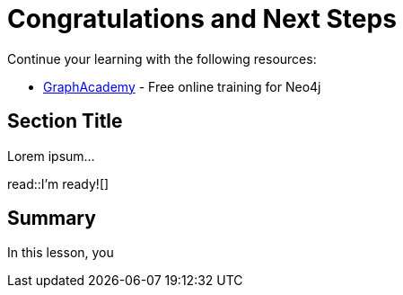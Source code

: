 = Congratulations and Next Steps
:order: 3
:type: lesson

Continue your learning with the following resources:

* link:https://graphacademy.neo4j.com[GraphAcademy] - Free online training for Neo4j

== Section Title

Lorem ipsum...

read::I'm ready![]

[.summary]
== Summary

In this lesson, you